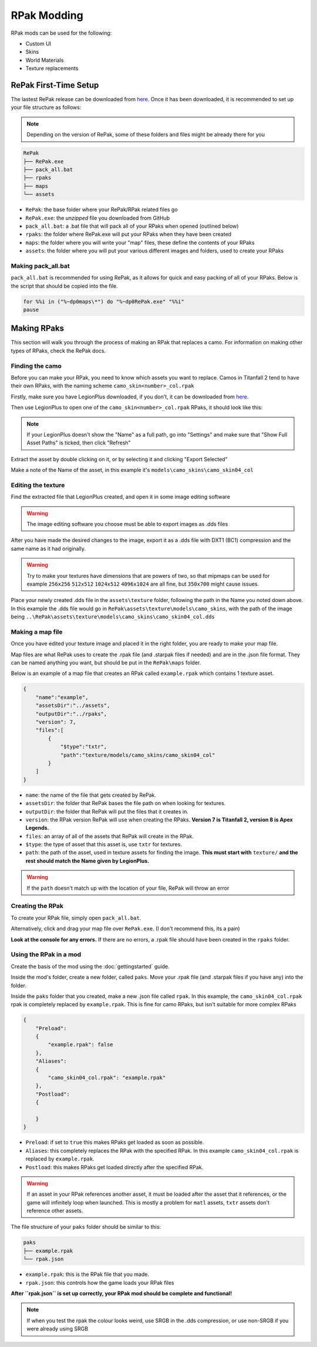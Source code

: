 RPak Modding
============

RPak mods can be used for the following:

* Custom UI
* Skins
* World Materials
* Texture replacements

RePak First-Time Setup
^^^^^^^^^^^^^^^^^^^^^^

The lastest RePak release can be downloaded from `here <https://github.com/r-ex/RePak/releases>`_.
Once it has been downloaded, it is recommended to set up your file structure as follows:

.. note::

    Depending on the version of RePak, some of these folders and files might be already there for you

.. code-block::

    RePak
    ├── RePak.exe
    ├── pack_all.bat
    ├── rpaks
    ├── maps
    └── assets

- ``RePak``: the base folder where your RePak/RPak related files go
- ``RePak.exe``: the `unzipped` file you downloaded from GitHub
- ``pack_all.bat``: a .bat file that will pack all of your RPaks when opened (outlined below)
- ``rpaks``: the folder where RePak.exe will put your RPaks when they have been created
- ``maps``: the folder where you will write your "map" files, these define the contents of your RPaks
- ``assets``: the folder where you will put your various different images and folders, used to create your RPaks

Making pack_all.bat
-------------------

``pack_all.bat`` is recommended for using RePak, as it allows for quick and easy packing of all of your RPaks.
Below is the script that should be copied into the file.

.. code-block:: bat

    for %%i in ("%~dp0maps\*") do "%~dp0RePak.exe" "%%i"
    pause

Making RPaks
^^^^^^^^^^^^

This section will walk you through the process of making an RPak that replaces a camo.
For information on making other types of RPaks, check the RePak docs.


Finding the camo
----------------

Before you can make your RPak, you need to know which assets you want to replace.
Camos in Titanfall 2 tend to have their own RPaks, with the naming scheme ``camo_skin<number>_col.rpak``

Firstly, make sure you have LegionPlus downloaded, if you don't, it can be downloaded from `here <https://github.com/r-ex/LegionPlus/releases>`_.

Then use LegionPlus to open one of the ``camo_skin<number>_col.rpak`` RPaks, it should look like this:

|CamoRPak|

.. note::
    If your LegionPlus doesn't show the "Name" as a full path, go into "Settings" and make sure that "Show Full Asset Paths" is ticked, then click "Refresh"

Extract the asset by double clicking on it, or by selecting it and clicking "Export Selected"

Make a note of the Name of the asset, in this example it's ``models\camo_skins\camo_skin04_col``


Editing the texture
-------------------

Find the extracted file that LegionPlus created, and open it in some image editing software

.. warning::
    The image editing software you choose must be able to export images as .dds files

After you have made the desired changes to the image, export it as a .dds file with DXT1 (BC1) compression and the same name as it had originally.

|ExportDDS|

.. warning:: 
    Try to make your textures have dimensions that are powers of two, so that mipmaps can be used 
    for example ``256x256`` ``512x512`` ``1024x512`` ``4096x1024`` are all fine, but ``350x700`` might cause issues.

Place your newly created .dds file in the ``assets\texture`` folder, following the path in the Name you noted down above.
In this example the .dds file would go in ``RePak\assets\texture\models\camo_skins``, with the path of the image being ``..\RePak\assets\texture\models\camo_skins\camo_skin04_col.dds``


Making a map file
-----------------

Once you have edited your texture image and placed it in the right folder, you are ready to make your map file.

Map files are what RePak uses to create the .rpak file (and .starpak files if needed) and are in the .json file format.
They can be named anything you want, but should be put in the ``RePak\maps`` folder.

Below is an example of a map file that creates an RPak called ``example.rpak`` which contains 1 texture asset.

.. code-block:: json

    {
        "name":"example",
        "assetsDir":"../assets",
        "outputDir":"../rpaks",
        "version": 7,
        "files":[
            {
                "$type":"txtr",
                "path":"texture/models/camo_skins/camo_skin04_col"
            }
        ]
    }

- ``name``: the name of the file that gets created by RePak.
- ``assetsDir``: the folder that RePak bases the file path on when looking for textures.
- ``outputDir``: the folder that RePak will put the files that it creates in.
- ``version``: the RPak version RePak will use when creating the RPaks. **Version 7 is Titanfall 2, version 8 is Apex Legends.**
- ``files``: an array of all of the assets that RePak will create in the RPak.
- ``$type``: the type of asset that this asset is, use ``txtr`` for textures.
- ``path``: the path of the asset, used in texture assets for finding the image. **This must start with** ``texture/`` **and the rest should match the Name given by LegionPlus.**

.. warning:: 
    If the ``path`` doesn't match up with the location of your file, RePak will throw an error

Creating the RPak
-----------------

To create your RPak file, simply open ``pack_all.bat``.

Alternatively, click and drag your map file over ``RePak.exe``. (I don't recommend this, its a pain)

**Look at the console for any errors.**
If there are no errors, a .rpak file should have been created in the ``rpaks`` folder.


Using the RPak in a mod
-----------------------

Create the basis of the mod using the :doc:`gettingstarted` guide.

Inside the mod's folder, create a new folder, called ``paks``. Move your .rpak file (and .starpak files if you have any) into the folder.

|ModStructure|

Inside the ``paks`` folder that you created, make a new .json file called ``rpak``.
In this example, the ``camo_skin04_col.rpak`` rpak is completely replaced by ``example.rpak``.
This is fine for camo RPaks, but isn't suitable for more complex RPaks

.. code-block:: json

    {
        "Preload":
        {
            "example.rpak": false
        },
        "Aliases":
        {
            "camo_skin04_col.rpak": "example.rpak"
        },
        "Postload":
        {
            
        }
    }

- ``Preload``: if set to ``true`` this makes RPaks get loaded as soon as possible.
- ``Aliases``: this completely replaces the RPak with the specified RPak. In this example ``camo_skin04_col.rpak`` is replaced by ``example.rpak``.
- ``Postload``: this makes RPaks get loaded directly after the specified RPak.

.. warning:: 
    If an asset in your RPak references another asset, it must be loaded after the asset that it references, or the game will infinitely loop when launched.
    This is mostly a problem for ``matl`` assets, ``txtr`` assets don't reference other assets.

The file structure of your ``paks`` folder should be similar to this:

|PaksStructure|

.. code-block::

    paks
    ├── example.rpak
    └── rpak.json

- ``example.rpak``: this is the RPak file that you made.
- ``rpak.json``: this controls how the game loads your RPak files

**After ``rpak.json`` is set up correctly, your RPak mod should be complete and functional!**

.. note::
    If when you test the rpak the colour looks weird, use SRGB in the .dds compression, or use non-SRGB if you were already using SRGB

.. |CamoRPak| image:: https://user-images.githubusercontent.com/66967891/181027612-e5f7af74-9e1a-496e-a2d7-783423f7b179.png
.. |ExportDDS| image:: https://user-images.githubusercontent.com/66967891/181824740-c8a6d1d7-234f-405d-a348-1287aa9bb168.png
.. |ModStructure| image:: https://user-images.githubusercontent.com/66967891/181840035-3cfa24e0-efdd-49fa-85f6-60e6c4cc9a12.png
.. |PaksStructure| image:: https://user-images.githubusercontent.com/66967891/181840126-98e48860-84d0-496d-8f2e-1cea4dea7363.png